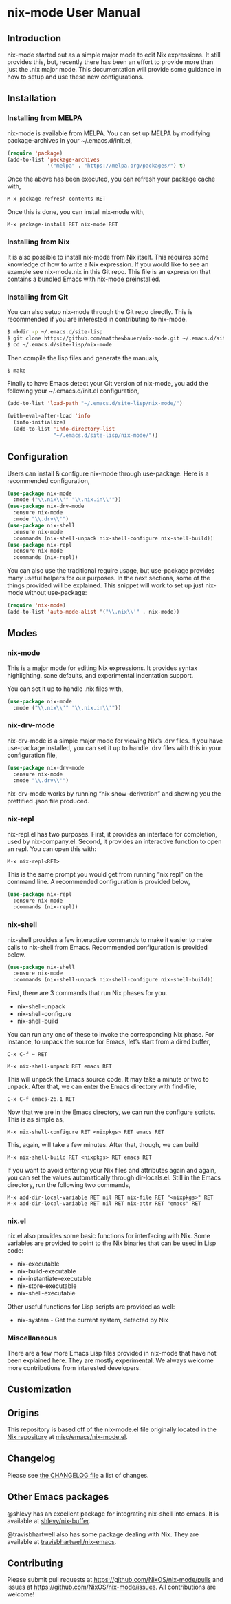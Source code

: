 * nix-mode User Manual

** Introduction

nix-mode started out as a simple major mode to edit Nix expressions.
It still provides this, but, recently there has been an effort to
provide more than just the .nix major mode. This documentation will
provide some guidance in how to setup and use these new
configurations.

** Installation

*** Installing from MELPA

nix-mode is available from MELPA. You can set up MELPA by modifying
package-archives in your ~/.emacs.d/init.el,

#+BEGIN_SRC emacs-lisp
(require 'package)
(add-to-list 'package-archives
             '("melpa" . "https://melpa.org/packages/") t)
#+END_SRC

Once the above has been executed, you can refresh your package cache
with,

#+BEGIN_SRC text
M-x package-refresh-contents RET
#+END_SRC

Once this is done, you can install nix-mode with,

#+BEGIN_SRC text
M-x package-install RET nix-mode RET
#+END_SRC

*** Installing from Nix

It is also possible to install nix-mode from Nix itself. This requires
some knowledge of how to write a Nix expression. If you would like to
see an example see nix-mode.nix in this Git repo. This file is an
expression that contains a bundled Emacs with nix-mode preinstalled.

*** Installing from Git

You can also setup nix-mode through the Git repo directly. This is
recommended if you are interested in contributing to nix-mode.

#+BEGIN_SRC sh
$ mkdir -p ~/.emacs.d/site-lisp
$ git clone https://github.com/matthewbauer/nix-mode.git ~/.emacs.d/site-lisp/nix-mode
$ cd ~/.emacs.d/site-lisp/nix-mode
#+END_SRC

Then compile the lisp files and generate the manuals,

#+BEGIN_SRC sh
$ make
#+END_SRC

Finally to have Emacs detect your Git version of nix-mode, you add the
following your ~/.emacs.d/init.el configuration,

#+BEGIN_SRC emacs-lisp
(add-to-list 'load-path "~/.emacs.d/site-lisp/nix-mode/")

(with-eval-after-load 'info
  (info-initialize)
  (add-to-list 'Info-directory-list
               "~/.emacs.d/site-lisp/nix-mode/"))
#+END_SRC

** Configuration

Users can install & configure nix-mode through use-package. Here is a
recommended configuration,

#+BEGIN_SRC emacs-lisp
  (use-package nix-mode
    :mode ("\\.nix\\'" "\\.nix.in\\'"))
  (use-package nix-drv-mode
    :ensure nix-mode
    :mode "\\.drv\\'")
  (use-package nix-shell
    :ensure nix-mode
    :commands (nix-shell-unpack nix-shell-configure nix-shell-build))
  (use-package nix-repl
    :ensure nix-mode
    :commands (nix-repl))
#+END_SRC

You can also use the traditional require usage, but use-package
provides many useful helpers for our purposes. In the next sections,
some of the things provided will be explained. This snippet will work
to set up just nix-mode without use-package:

#+BEGIN_SRC emacs-lisp
(require 'nix-mode)
(add-to-list 'auto-mode-alist '("\\.nix\\'" . nix-mode))
#+END_SRC

** Modes

*** nix-mode

This is a major mode for editing Nix expressions. It provides syntax
highlighting, sane defaults, and experimental indentation support.

You can set it up to handle .nix files with,

#+BEGIN_SRC emacs-lisp
  (use-package nix-mode
    :mode ("\\.nix\\'" "\\.nix.in\\'"))
#+END_SRC

*** nix-drv-mode

nix-drv-mode is a simple major mode for viewing Nix’s .drv files. If
you have use-package installed, you can set it up to handle .drv files
with this in your configuration file,

#+BEGIN_SRC emacs-lisp
  (use-package nix-drv-mode
    :ensure nix-mode
    :mode "\\.drv\\'")
#+END_SRC

nix-drv-mode works by running “nix show-derivation” and showing you
the prettified .json file produced.

*** nix-repl

nix-repl.el has two purposes. First, it provides an interface for
completion, used by nix-company.el. Second, it provides an interactive
function to open an repl. You can open this with:

#+BEGIN_SRC text
M-x nix-repl<RET>
#+END_SRC

This is the same prompt you would get from running “nix repl” on the
command line. A recommended configuration is provided below,

#+BEGIN_SRC emacs-lisp
  (use-package nix-repl
    :ensure nix-mode
    :commands (nix-repl))
#+END_SRC

*** nix-shell

nix-shell provides a few interactive commands to make it easier to
make calls to nix-shell from Emacs. Recommended configuration is
provided below.

#+BEGIN_SRC emacs-lisp
  (use-package nix-shell
    :ensure nix-mode
    :commands (nix-shell-unpack nix-shell-configure nix-shell-build))
#+END_SRC

First, there are 3 commands that run Nix phases for you.

- nix-shell-unpack
- nix-shell-configure
- nix-shell-build

You can run any one of these to invoke the corresponding Nix phase. For
instance, to unpack the source for Emacs, let’s start from a dired
buffer,

#+BEGIN_SRC text
C-x C-f ~ RET
#+END_SRC

#+BEGIN_SRC text
M-x nix-shell-unpack RET emacs RET
#+END_SRC

This will unpack the Emacs source code. It may take a minute or two to
unpack. After that, we can enter the Emacs directory with find-file,

#+BEGIN_SRC text
C-x C-f emacs-26.1 RET
#+END_SRC

Now that we are in the Emacs directory, we can run the configure
scripts. This is as simple as,

#+BEGIN_SRC text
M-x nix-shell-configure RET <nixpkgs> RET emacs RET
#+END_SRC

This, again, will take a few minutes. After that, though, we can build

#+BEGIN_SRC text
M-x nix-shell-build RET <nixpkgs> RET emacs RET
#+END_SRC

If you want to avoid entering your Nix files and attributes again and
again, you can set the values automatically through dir-locals.el.
Still in the Emacs directory, run the following two commands,

#+BEGIN_SRC text
M-x add-dir-local-variable RET nil RET nix-file RET "<nixpkgs>" RET
M-x add-dir-local-variable RET nil RET nix-attr RET "emacs" RET
#+END_SRC

*** nix.el

nix.el also provides some basic functions for interfacing with Nix.
Some variables are provided to point to the Nix binaries that can be
used in Lisp code:

- nix-executable
- nix-build-executable
- nix-instantiate-executable
- nix-store-executable
- nix-shell-executable

Other useful functions for Lisp scripts are provided as well:

- nix-system - Get the current system, detected by Nix

*** Miscellaneous

There are a few more Emacs Lisp files provided in nix-mode that have
not been explained here. They are mostly experimental. We always
welcome more contributions from interested developers.

** Customization

** Origins

This repository is based off of the nix-mode.el file originally
located in the [[https://github.com/NixOS/nix][Nix repository]] at [[https://github.com/NixOS/nix/blob/master/misc/emacs/nix-mode.el][misc/emacs/nix-mode.el]].

** Changelog

Please see [[https://github.com/NixOS/nix-mode/blob/master/CHANGELOG.md][the CHANGELOG file]] a list of changes.

** Other Emacs packages

@shlevy has an excellent package for integrating nix-shell into emacs.
It is available at [[https://github.com/shlevy/nix-buffer][shlevy/nix-buffer]].

@travisbhartwell also has some package dealing with Nix. They are
available at [[https://github.com/travisbhartwell/nix-emacs][travisbhartwell/nix-emacs]].
** Contributing

Please submit pull requests at https://github.com/NixOS/nix-mode/pulls
and issues at https://github.com/NixOS/nix-mode/issues. All
contributions are welcome!
